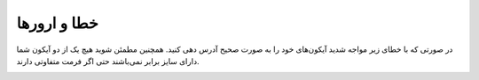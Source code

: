 .. _errors:


خطا و ارورها
====================


در صورتی که با خطای زیر مواجه شدید آیکون‌های خود را به صورت صحیح آدرس دهی کنید.
همچنین مطمئن شوید هیچ یک از دو آیکون شما دارای سایز برابر نمی‌باشند حتی اگر فرمت متفاوتی دارند.


.. image:: error.png
    :alt: error.png